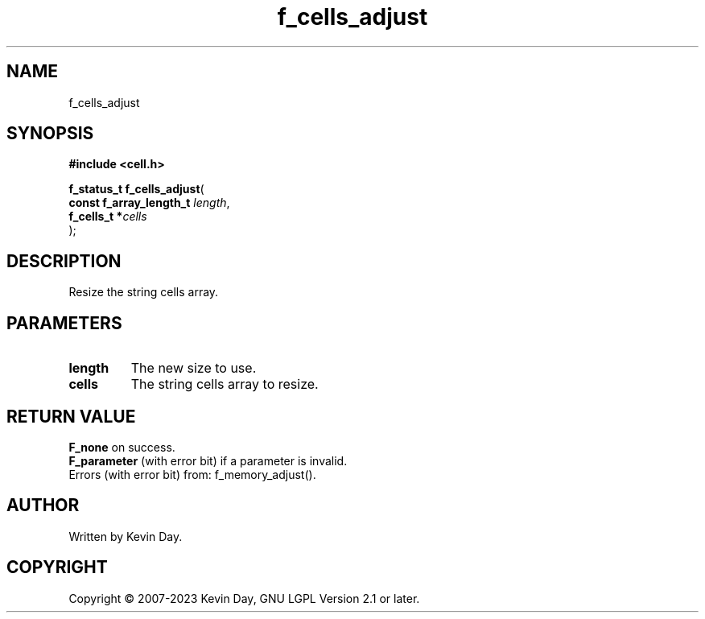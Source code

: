 .TH f_cells_adjust "3" "July 2023" "FLL - Featureless Linux Library 0.6.6" "Library Functions"
.SH "NAME"
f_cells_adjust
.SH SYNOPSIS
.nf
.B #include <cell.h>
.sp
\fBf_status_t f_cells_adjust\fP(
    \fBconst f_array_length_t \fP\fIlength\fP,
    \fBf_cells_t             *\fP\fIcells\fP
);
.fi
.SH DESCRIPTION
.PP
Resize the string cells array.
.SH PARAMETERS
.TP
.B length
The new size to use.

.TP
.B cells
The string cells array to resize.

.SH RETURN VALUE
.PP
\fBF_none\fP on success.
.br
\fBF_parameter\fP (with error bit) if a parameter is invalid.
.br
Errors (with error bit) from: f_memory_adjust().
.SH AUTHOR
Written by Kevin Day.
.SH COPYRIGHT
.PP
Copyright \(co 2007-2023 Kevin Day, GNU LGPL Version 2.1 or later.
